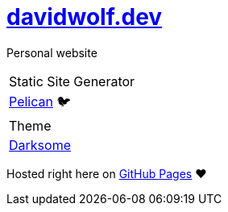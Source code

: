 = https://davidwolf.dev[davidwolf.dev]

Personal website

|===

| Static Site Generator
| https://getpelican.com[Pelican] 🐦

| Theme
| https://github.com/devidwolf/pelican-theme-darksome[Darksome]

|===

Hosted right here on https://pages.github.com[GitHub Pages] ❤️
